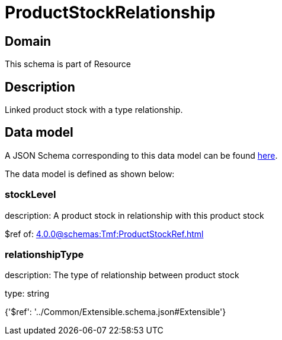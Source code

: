 = ProductStockRelationship

[#domain]
== Domain

This schema is part of Resource

[#description]
== Description

Linked product stock  with a type relationship.


[#data_model]
== Data model

A JSON Schema corresponding to this data model can be found https://tmforum.org[here].

The data model is defined as shown below:


=== stockLevel
description: A product stock  in relationship with this product stock

$ref of: xref:4.0.0@schemas:Tmf:ProductStockRef.adoc[]


=== relationshipType
description: The type of relationship between product stock

type: string


{&#x27;$ref&#x27;: &#x27;../Common/Extensible.schema.json#Extensible&#x27;}